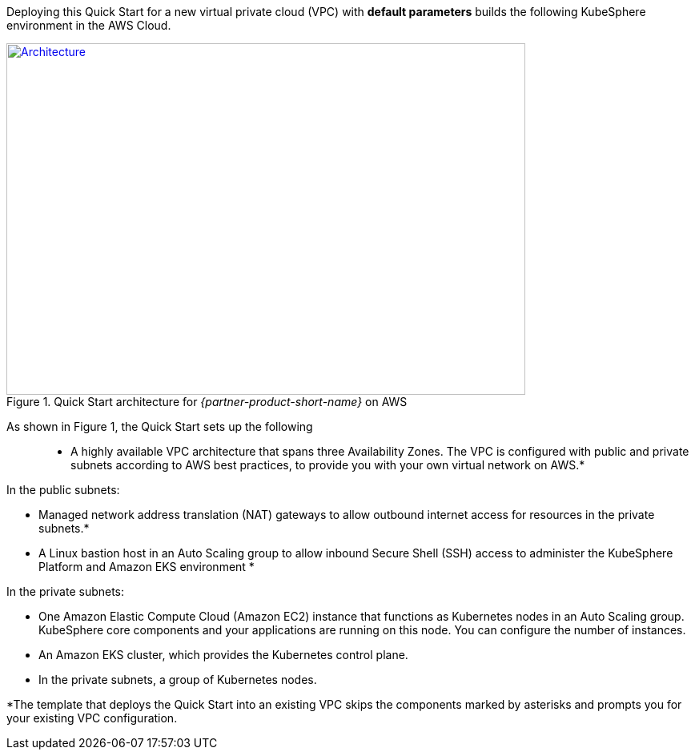 Deploying this Quick Start for a new virtual private cloud (VPC) with *default parameters* builds the following KubeSphere environment in the AWS Cloud.

// Replace this example diagram with your own. Send us your source PowerPoint file. Be sure to follow our guidelines here : http://(we should include these points on our contributors giude)
[#architecture1]
.Quick Start architecture for _{partner-product-short-name}_ on AWS
[link=images/architecture_diagram.png]
image::../images/architecture_diagram.png[Architecture,width=648,height=439]

As shown in Figure 1, the Quick Start sets up the following::

* A highly available VPC architecture that spans three Availability Zones. The VPC is configured with public and private subnets according to AWS best practices, to provide you with your own virtual network on AWS.*

In the public subnets:

* Managed network address translation (NAT) gateways to allow outbound internet access for resources in the private subnets.*
* A Linux bastion host in an Auto Scaling group to allow inbound Secure Shell (SSH) access to administer the KubeSphere Platform and Amazon EKS environment *

In the private subnets:

* One Amazon Elastic Compute Cloud (Amazon EC2) instance that functions as Kubernetes nodes in an Auto Scaling group. KubeSphere core components and your applications are running on this node. You can configure the number of instances.

* An Amazon EKS cluster, which provides the Kubernetes control plane.
* In the private subnets, a group of Kubernetes nodes.

*The template that deploys the Quick Start into an existing VPC skips the components marked by asterisks and prompts you for your existing VPC configuration.

